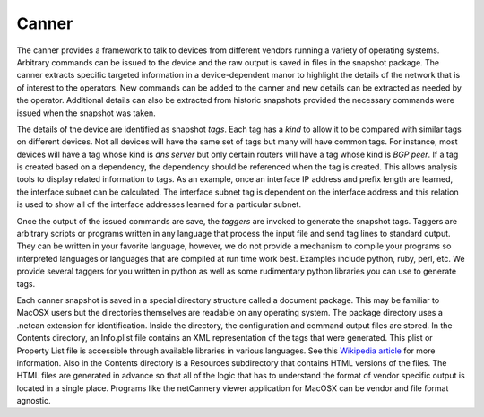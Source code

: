 Canner
======

The canner provides a framework to talk to devices from different vendors running a variety of operating systems. Arbitrary commands can be issued to the device and the raw output is saved in files in the snapshot package. The canner extracts specific targeted information in a device-dependent manor to highlight the details of the network that is of interest to the operators. New commands can be added to the canner and new details can be extracted as needed by the operator. Additional details can also be extracted from historic snapshots provided the necessary commands were issued when the snapshot was taken.

The details of the device are identified as snapshot *tags*. Each tag has a *kind* to allow it to be compared with similar tags on different devices. Not all devices will have the same set of tags but many will have common tags. For instance, most devices will have a tag whose kind is *dns server* but only certain routers will have a tag whose kind is *BGP peer*. If a tag is created based on a dependency, the dependency should be referenced when the tag is created. This allows analysis tools to display related information to tags. As an example, once an interface IP address and prefix length are learned, the interface subnet can be calculated. The interface subnet tag is dependent on the interface address and this relation is used to show all of the interface addresses learned for a particular subnet.

Once the output of the issued commands are save, the *taggers* are invoked to generate the snapshot tags. Taggers are arbitrary scripts or programs written in any language that process the input file and send tag lines to standard output. They can be written in your favorite language, however, we do not provide a mechanism to compile your programs so interpreted languages or languages that are compiled at run time work best. Examples include python, ruby, perl, etc. We provide several taggers for you written in python as well as some rudimentary python libraries you can use to generate tags.

Each canner snapshot is saved in a special directory structure called a document package. This may be familiar to MacOSX users but the directories themselves are readable on any operating system. The package directory uses a .netcan extension for identification. Inside the directory, the configuration and command output files are stored. In the Contents directory, an Info.plist file contains an XML representation of the tags that were generated. This plist or Property List file is accessible through available libraries in various languages. See this `Wikipedia article <http://en.wikipedia.org/wiki/Property_list>`_ for more information. Also in the Contents directory is a Resources subdirectory that contains HTML versions of the files. The HTML files are generated in advance so that all of the logic that has to understand the format of vendor specific output is located in a single place. Programs like the netCannery viewer application for MacOSX can be vendor and file format agnostic.

